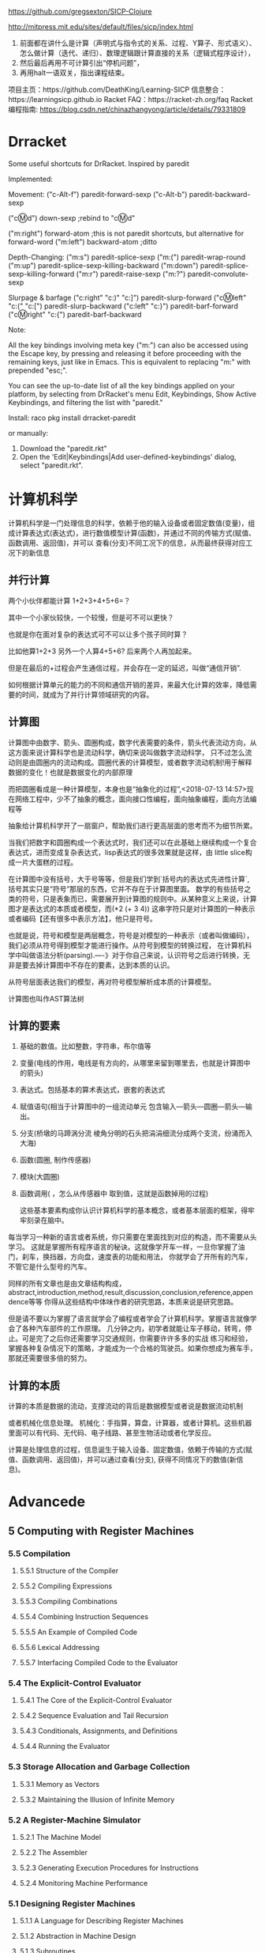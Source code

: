 https://github.com/gregsexton/SICP-Clojure

http://mitpress.mit.edu/sites/default/files/sicp/index.html

1. 前面都在讲什么是计算（声明式与指令式的关系、过程、Y算子、形式语义）、怎么做计算（迭代、递归）、数理逻辑跟计算直接的关系（逻辑式程序设计），
2. 然后最后再用不可计算引出“停机问题”，
3. 再用halt一语双关，指出课程结束。
项目主页：https://github.com/DeathKing/Learning-SICP
信息整合：https://learningsicp.github.io
Racket FAQ：https://racket-zh.org/faq
Racket编程指南: https://blog.csdn.net/chinazhangyong/article/details/79331809
* Drracket

:PROPERTIES:
:ID:       7f09c147-afa3-4968-9c59-e9ec56c9695f
:END:
Some useful shortcuts for DrRacket.
Inspired by paredit

Implemented:

  Movement:
    ("c-Alt-f") paredit-forward-sexp
    ("c-Alt-b") paredit-backward-sexp

    ("cⓂ️d") down-sexp ;rebind to "cⓂ️d"

    ("m:right") forward-atom ;this is not paredit shortcuts, but alternative for forward-word
    ("m:left") backward-atom ;ditto

  Depth-Changing:
    ("m:s") paredit-splice-sexp
    ("m:(") paredit-wrap-round
    ("m:up") paredit-splice-sexp-killing-backward
    ("m:down") paredit-splice-sexp-killing-forward
    ("m:r") paredit-raise-sexp
    ("m:?") paredit-convolute-sexp

  Slurpage & barfage
    ("c:right" "c:)" "c:]") paredit-slurp-forward
    ("cⓂ️left" "c:(" "c:[") paredit-slurp-backward
    ("c:left" "c:}") paredit-barf-forward
    ("cⓂ️right" "c:{") paredit-barf-backward

Note:

  All the key bindings involving meta key ("m:") can also be accessed
  using the Escape key, by pressing and releasing it before proceeding
  with the remaining keys, just like in Emacs. This is equivalent to
  replacing "m:" with prepended "esc;".

  You can see the up-to-date list of all the key bindings applied on
  your platform, by selecting from DrRacket's menu Edit, Keybindings,
  Show Active Keybindings, and filtering the list with "paredit."

Install:
  raco pkg install drracket-paredit

or manually:
  1. Download the "paredit.rkt"
  2. Open the 'Edit|Keybindings|Add user-defined-keybindings' dialog, select "paredit.rkt".
* 计算机科学
:PROPERTIES:
:ID:       638585e2-c594-4f9d-8a68-bd809ab31de0
:BRAIN_CHILDREN:
:END:
:RESOURCES:
:END:

计算机科学是一门处理信息的科学，依赖于他的输入设备或者固定数值(变量)，组成计算表达式(表达式)，进行数值模型计算(函数)，并通过不同的传输方式(赋值、函数调用、返回值)，并可以
查看(分支)不同工况下的信息，从而最终获得对应工况下的新信息
** 并行计算
:PROPERTIES:
:ID:       a8e44694-9e1e-48d2-926d-29f1f39d9fd4
:END:

两个小伙伴都能计算 1+2+3+4+5+6=？

其中一个小家伙较快，一个较慢，但是可不可以更快？

也就是你在面对复杂的表达式可不可以让多个孩子同时算？

比如他算1+2+3  另外一个人算4+5+6? 后来两个人再加起来。

但是在最后的+过程会产生通信过程，并会存在一定的延迟，叫做“通信开销”.

如何根据计算单元的能力的不同和通信开销的差异，来最大化计算的效率，降低需要的时间，就成为了并行计算领域研究的内容。
** 计算图
:PROPERTIES:
:ID:       34be527a-5c79-4e90-b05f-250fe2c40fc4
:END:

计算图中由数字、箭头、圆圈构成，数字代表需要的条件，箭头代表流动方向，从这方面来说计算科学也是流动科学，确切来说叫做数字流动科学，
只不过怎么流动则是由圆圈内的流动构成。圆圈代表的计算模型，或者数字流动机制!用于解释数据的变化！也就是数据变化的内部原理

而把圆圈看成是一种计算模型，本身也是“抽象化的过程”,<2018-07-13 14:57>现在网络工程中，少不了抽象的概念，面向接口性编程，面向抽象编程，面向方法编程等

抽象给计算机科学开了一扇窗户，帮助我们进行更高层面的思考而不为细节所累。

当我们把数字和圆圈构成一个表达式时，我们还可以在此基础上继续构成一个复合表达式，进而变成复杂表达式，lisp表达式的很多效果就是这样，由
little slice构成一片大蛋糕的过程。

在计算图中没有括号，大于号等等，但是我们学到`括号内的表达式先进性计算`, 括号其实只是“符号”那层的东西，它并不存在于计算图里面。
数学的有些括号之类的符号，只是表象而已，需要展开到计算图的规则中。从某种意义上来说，计算图才是表达式的本质或者模型，而(*2 (+ 3 4))
这串字符只是对计算图的一种表示或者编码【还有很多中表示方法】，他只是符号。

也就是说，符号和模型是两层概念，符号是对模型的一种表示（或者叫做编码），我们必须从符号得到模型才能进行操作。从符号到模型的转换过程，
在计算机科学中叫做语法分析(parsing).----》对于你自己来说，认识符号之后进行转换，无非是要去掉计算图中不存在的要素，达到本质的认识。

从符号层面表达我们的模型，再对符号模型解析成本质的计算模型。

计算图也叫作AST算法树
** 计算的要素
:PROPERTIES:
:ID:       e2bc6b54-0966-4e6b-8816-86269eff8dbe
:END:

1. 基础的数值。比如整数，字符串，布尔值等
2. 变量(电线的作用，电线是有方向的，从哪里来留到哪里去，也就是计算图中的箭头)
3. 表达式。包括基本的算术表达式，嵌套的表达式
4. 赋值语句(相当于计算图中的一组流动单元 包含输入---箭头---圆圈---箭头---输出。
5. 分支(桥墩的马蹄涡分流  棱角分明的石头把涓涓细流分成两个支流，纷涌而入大海)
6. 函数(圆圈, 制作传感器)
7. 模块(大圆圈)
8. 函数调用( ，怎么从传感器中 取到值，这就是函数掉用的过程)

   这些基本要素构成你认识计算机科学的基本概念，或者基本层面的框架，得牢牢刻录在脑中。

每当学习一种新的语言或者系统，你只需要在里面找到对应的构造，而不需要从头学习。
这就是掌握所有程序语言的秘诀。这就像学开车一样，一旦你掌握了油门，刹车，换挡器，方向盘，速度表的功能和用法，
你就学会了开所有的汽车，不管它是什么型号的汽车。

同样的所有文章也是由文章结构构成，abstract,introduction,method,result,discussion,conclusion,reference,appendence等等
你得从这些结构中体味作者的研究思路，本质来说是研究思路。

但是请不要以为掌握了语言就学会了编程或者学会了计算机科学。掌握语言就像学会了各种汽车部件的工作原理。
几分钟之内，初学者就能让车子移动，转弯，停止。可是完了之后你还需要学习交通规则，你需要许许多多的实战
练习和经验，掌握各种复杂情况下的策略，才能成为一个合格的驾驶员。如果你想成为赛车手，那就还需要很多倍的努力。
** 计算的本质
:PROPERTIES:
:ID:       88a7e809-4f03-4c0d-9604-fb389d6f92c5
:END:

计算的本质是数据的流动，支撑流动的背后是数据模型或者说是数据流动机制

或者机械化信息处理。
机械化：手指算，算盘，计算器，或者计算机。这些机器里面可以有代码、无代码、电子线路、甚至生物活动或者化学反应。

计算是处理信息的过程，信息诞生于输入设备、固定数值，依赖于传输的方式(赋值、函数调用、返回值)，并可以通过查看(分支),
获得不同情况下的数值(新信息)。
* Advancede
:PROPERTIES:
:ID:       f61a7032-556f-4ec6-8bc7-03bd01ff3926
:END:

** 5 Computing with Register Machines
:PROPERTIES:
:ID:       f8fa3f73-2daf-47b7-b017-de4b30cee72c
:END:

*** 5.5 Compilation
:PROPERTIES:
:ID:       b5aaed37-39a2-4d27-ae04-04984fd83b04
:END:
**** 5.5.1  Structure of the Compiler
:PROPERTIES:
:ID:       333d026f-26f1-45f4-8305-b1577cdc5fa3
:END:
**** 5.5.2  Compiling Expressions
:PROPERTIES:
:ID:       0c0a78a6-50ca-4273-989c-330e8e607875
:END:
**** 5.5.3  Compiling Combinations
:PROPERTIES:
:ID:       36e0673e-5b91-49c3-b1d3-af245dd5e14b
:END:
**** 5.5.4  Combining Instruction Sequences
:PROPERTIES:
:ID:       c8974961-5952-4c3c-8916-3828ad99a810
:END:
**** 5.5.5  An Example of Compiled Code
:PROPERTIES:
:ID:       68e3415e-d676-4f32-bdcc-3f768916ca35
:END:
**** 5.5.6  Lexical Addressing
:PROPERTIES:
:ID:       31a71322-8d2e-4eb8-ad56-a53d7554a784
:END:
**** 5.5.7  Interfacing Compiled Code to the Evaluator
:PROPERTIES:
:ID:       357910f4-9bd6-492d-8e87-9690d02e04da
:END:


*** 5.4 The Explicit-Control Evaluator
:PROPERTIES:
:ID:       4b288830-3f89-41d4-9a3c-3f5de9247323
:END:
**** 5.4.1  The Core of the Explicit-Control Evaluator
:PROPERTIES:
:ID:       6b1ce902-1440-4352-9260-4a5a7f6f6a4d
:END:
**** 5.4.2  Sequence Evaluation and Tail Recursion
:PROPERTIES:
:ID:       3a2e8626-7841-4895-9ed6-1faf0bda6990
:END:
**** 5.4.3  Conditionals, Assignments, and Definitions
:PROPERTIES:
:ID:       5228f7e7-5989-4e5e-99a4-fa09946fc239
:END:
**** 5.4.4  Running the Evaluator
:PROPERTIES:
:ID:       9cc52ca1-f44e-4a21-ac4f-348273f41f2f
:END:


*** 5.3 Storage Allocation and Garbage Collection
:PROPERTIES:
:ID:       f6a4b84d-fa86-4c41-ba60-28750b4a829e
:END:
**** 5.3.1  Memory as Vectors
:PROPERTIES:
:ID:       9df00166-ff10-403b-814f-b5bd8df9cc34
:END:
**** 5.3.2  Maintaining the Illusion of Infinite Memory
:PROPERTIES:
:ID:       2a36d82d-112f-44a7-b600-40092e8106f0
:END:



*** 5.2 A Register-Machine Simulator
:PROPERTIES:
:ID:       d4121662-1c0d-4e2e-b90c-f8eb4e84130b
:END:
**** 5.2.1  The Machine Model
:PROPERTIES:
:ID:       2a0d1a2d-d8de-4054-8528-4a5006f088ce
:END:
**** 5.2.2  The Assembler
:PROPERTIES:
:ID:       a4d114c9-5c04-4f5e-a088-1aa6781dc6a5
:END:
**** 5.2.3  Generating Execution Procedures for Instructions
:PROPERTIES:
:ID:       89d2287c-e001-4edb-90d2-f2673e63d32f
:END:
**** 5.2.4  Monitoring Machine Performance
:PROPERTIES:
:ID:       f50b56b0-fc6f-4341-b8e2-9648fbacea08
:END:


*** 5.1 Designing Register Machines
:PROPERTIES:
:ID:       5e4cccae-b246-4dfb-b558-4fefa1cd3538
:END:
**** 5.1.1  A Language for Describing Register Machines
:PROPERTIES:
:ID:       0e76db61-7854-4de4-831e-193ae6208643
:END:
**** 5.1.2  Abstraction in Machine Design
:PROPERTIES:
:ID:       bbbfe86d-e634-4b12-ac42-172a07a07d3c
:END:
**** 5.1.3  Subroutines
:PROPERTIES:
:ID:       810aa9c4-2129-483f-9cc5-14d8ceab292b
:END:
**** 5.1.4  Using a Stack to Implement Recursion
:PROPERTIES:
:ID:       3671e05f-7a5c-4772-b6a2-9152c3375911
:END:
**** 5.1.5  Instruction Summary
:PROPERTIES:
:ID:       0678ff2b-16c1-4e2f-8b40-eec1c194cfcb
:END:



** 4 Metalinguistic Abstraction
:PROPERTIES:
:ID:       39b4331c-b3de-489f-aec2-15407406a784
:END:
*** 4.4 Logic Programming
:PROPERTIES:
:ID:       48e52255-8aa3-433a-bf3a-89c1c943e656
:END:
**** 4.4.1  Deductive Information Retrieval
:PROPERTIES:
:ID:       6225f976-f17b-4640-abdc-d9bfe53ed80f
:END:
**** 4.4.2  How the Query System Works
:PROPERTIES:
:ID:       bb8f9cad-ce2d-47d0-a3e4-f41bb9e6a139
:END:
**** 4.4.3  Is Logic Programming Mathematical Logic?
:PROPERTIES:
:ID:       43d75fd9-3c10-469c-b447-55f7f4e517bd
:END:
**** 4.4.4  Implementing the Query System
:PROPERTIES:
:ID:       84c8b08a-5617-4efd-9f8c-0aca90e52b37
:END:


*** 4.3 Variations on a Scheme -- Nondeterministic Computing
:PROPERTIES:
:ID:       8bbfdb07-80d6-4716-8fca-1249185b29de
:END:
**** 4.3.1  Amb and Search
:PROPERTIES:
:ID:       f55beb35-d554-4d05-81c3-ab9070bb4ee4
:END:
**** 4.3.2  Examples of Nondeterministic Programs
:PROPERTIES:
:ID:       6397da86-c961-4e77-8325-6e5d1a923aa6
:END:
**** 4.3.3  Implementing the Amb Evaluator
:PROPERTIES:
:ID:       b4711c50-3e0e-429a-8bd6-d132f51410c6
:END:



*** 4.2 Variations on a Scheme---Lazy Evaluation
:PROPERTIES:
:ID:       e0a9a5ae-71ba-4780-bdab-84450ac607ba
:END:
**** 4.2.1  Normal Order and Applicative Order
:PROPERTIES:
:ID:       3446c5a7-266a-406d-bf89-1311529410c9
:END:
**** 4.2.2  An Interpreter with Lazy Evaluation
:PROPERTIES:
:ID:       b70b1904-119b-4eeb-8d8b-d3d867a0fca1
:END:
**** 4.2.3  Streams as Lazy Lists
:PROPERTIES:
:ID:       8f8ee219-f7fa-4fab-bcb3-db96d09023d7
:END:

*** 4.1 The Metacircular Evaluator
:PROPERTIES:
:ID:       7a444528-a18c-4189-8f8f-ff3c01fff5a9
:END:
**** 4.1.1  The Core of the Evaluator
:PROPERTIES:
:ID:       5b0b922d-f1af-4ea8-a829-f275151edea2
:END:
**** 4.1.2  Representing Expressions
:PROPERTIES:
:ID:       5c7dfca2-28f1-4c14-8739-d556169668b0
:END:
**** 4.1.3  Evaluator Data Structures
:PROPERTIES:
:ID:       c69f36e7-12e1-4f85-8fdb-6e8022be6a71
:END:
**** 4.1.4  Running the Evaluator as a Program
:PROPERTIES:
:ID:       16bc10e6-f84b-43b9-9c89-91c587e11447
:END:
**** 4.1.5  Data as Programs
:PROPERTIES:
:ID:       78a34a5a-94c1-4c3f-8597-44caad4d312f
:END:
**** 4.1.6  Internal Definitions
:PROPERTIES:
:ID:       914673b4-b6b5-4d52-a05c-5e7dce668e11
:END:
**** 4.1.7  Separating Syntactic Analysis from Execution
:PROPERTIES:
:ID:       92ab7c2b-3f3a-4e95-beba-b1658fb552b8
:END:
 

* Basic
:PROPERTIES:
:ID:       bbb1be03-6ae0-4ba9-9448-89d9ab4c1788
:END:
** 3 Modularity,Objects,and State
:PROPERTIES:
:ID:       f45df20e-ba73-469a-9ba8-16eded559b77
:END:
*** 3.5 Streams
:PROPERTIES:
:ID:       e34f0ea5-b75d-47de-87e4-fbb97e7113b5
:END:
**** 3.5.1  Streams Are Delayed Lists
:PROPERTIES:
:ID:       6af7f13e-2a08-47a1-9918-5e5c8dc13c1e
:END:
**** 3.5.2  Infinite Streams
:PROPERTIES:
:ID:       71f10154-7620-48a4-9992-7cac674e3fce
:END:
**** 3.5.3  Exploiting the Stream Paradigm
:PROPERTIES:
:ID:       c052fa21-0faa-4697-92f1-b8a3a6a59cd9
:END:
**** 3.5.4  Streams and Delayed Evaluation
:PROPERTIES:
:ID:       1b129037-10b6-41d4-b197-74e405e39b90
:END:
**** 3.5.5  Modularity of Functional Programs and Modularity of Objects
:PROPERTIES:
:ID:       8b294673-1466-4793-9336-3949e67cedcd
:END:


*** 3.4 Concurrency:Time Is of the Essence
:PROPERTIES:
:ID:       45bdd041-de94-4f50-8699-1a0c2eebc0de
:END:
**** 3.4.1  The Nature of Time in Concurrent Systems
:PROPERTIES:
:ID:       660b4d21-d0c3-4364-8ac7-29101e654a7d
:END:
**** 3.4.2  Mechanisms for Controlling Concurrency
:PROPERTIES:
:ID:       0517b4fb-8b71-43aa-95b1-1c4c5b984fae
:END:


*** 3.3 Modeling with Mutable Data
:PROPERTIES:
:ID:       a1f3d53a-7141-40d4-bc1a-80a0febe7aa2
:END:
**** 3.3.1  Mutable List Structure
:PROPERTIES:
:ID:       78a97156-b782-47cf-b801-1a5f78afd995
:END:
**** 3.3.2  Representing Queues
:PROPERTIES:
:ID:       f90033ad-344a-44a4-9eae-779ecee679f4
:END:
**** 3.3.3  Representing Tables
:PROPERTIES:
:ID:       367a01e0-bd94-4295-b58a-268a41c7f007
:END:
**** 3.3.4  A Simulator for Digital Circuits
:PROPERTIES:
:ID:       344446ec-18c9-45d0-8ac5-3c08f48db94d
:END:
**** 3.3.5  Propagation of Constraints
:PROPERTIES:
:ID:       5599cdd1-e489-4734-a787-265ada9522a0
:END:


*** 3.2 The Environment Model of Evaluation
:PROPERTIES:
:ID:       15ba7597-89e7-4589-903b-5372e1346305
:END:
**** 3.2.1  The Rules for Evaluation
:PROPERTIES:
:ID:       e5ce0628-518a-4fe1-9a34-cfa45f851cd0
:END:
**** 3.2.2  Applying Simple Procedures
:PROPERTIES:
:ID:       0e851871-00de-434c-97c9-43a3aa63a327
:END:
**** 3.2.3  Frames as the Repository of Local State
:PROPERTIES:
:ID:       0f347208-1a76-4f04-8598-cec6f519eca9
:END:
**** 3.2.4  Internal Definitions
:PROPERTIES:
:ID:       4aadfbcb-cd28-489a-9153-7c884e9c016d
:END:


*** 3.1 Assignment and Local State
:PROPERTIES:
:ID:       34f31574-407f-4cc4-aa62-9a1799317c31
:END:
**** 3.1.1  Local State Variables
:PROPERTIES:
:ID:       eed5a482-7932-45b4-95b6-dac38731171c
:END:
**** 3.1.2  The Benefits of Introducing Assignment
:PROPERTIES:
:ID:       2335e717-3482-4a1f-8d25-152b0bcfe67e
:END:
**** 3.1.3  The Costs of Introducing Assignment
:PROPERTIES:
:ID:       4d65c4b5-f1be-4f3c-a1ac-47875b032d89
:END:


** 2 Building Abstractions with Data
:PROPERTIES:
:ID:       3b16776b-e53e-4f62-bfb2-c41eea5e0281
:END:
*** 2.5 Systems with Generic Operations
:PROPERTIES:
:ID:       3b1300aa-e880-414d-acfe-7d3ba28c7b90
:END:
**** 2.5.1  Generic Arithmetic Operations
:PROPERTIES:
:ID:       477f0e32-a949-4496-ac14-340e22ddc3d1
:END:
**** 2.5.2  Combining Data of Different Types
:PROPERTIES:
:ID:       e6857034-062d-49f9-a860-9cfa126e8b4a
:END:
**** 2.5.3  Example: Symbolic Algebra
:PROPERTIES:
:ID:       c8444e09-1631-4a1f-a0df-2162b50f499d
:END:



*** 2.4 Multiple Representations for Abstract data
:PROPERTIES:
:ID:       97c3a711-d11b-4840-acd2-1f97495f3b38
:END:
**** 2.4.1  Representations for Complex Numbers
:PROPERTIES:
:ID:       161724a4-6607-4734-a46a-2804301d7138
:END:
**** 2.4.2  Tagged data
:PROPERTIES:
:ID:       d2a5ddc2-170a-4735-9a7a-5f97a847761f
:END:
**** 2.4.3  Data-Directed Programming and Additivity
:PROPERTIES:
:ID:       7fcee2b1-a0bf-47c3-b405-85b93861c2c1
:END:


*** 2.3 Symbolic Data
:PROPERTIES:
:ID:       cec1aea8-fbaf-44b9-baa1-cd6930f3e8e9
:END:
**** 2.3.1  Quotation
:PROPERTIES:
:ID:       efa30a0d-46a0-4b9b-abd2-996c7cc28428
:END:
**** 2.3.2  Example: Symbolic Differentiation
:PROPERTIES:
:ID:       94f0fe56-c78f-4280-91a9-64a920fa69e4
:END:
**** 2.3.3  Example: Representing Sets
:PROPERTIES:
:ID:       ad493232-d256-4488-a215-32e1aef81619
:END:
**** 2.3.4  Example: Huffman Encoding Trees
:PROPERTIES:
:ID:       901f9c09-5f4f-4106-bdd9-d0ea1a4ff9dd
:END:

*** 2.2 Hierachical data and the Closure Property
:PROPERTIES:
:ID:       9e2278fe-7291-4794-9e86-6c3ea5ee1dc3
:END:

**** 2.2.1  Representing Sequences
:PROPERTIES:
:ID:       dfc44634-2a06-456b-97e7-377ef9f41c8f
:END:
**** 2.2.2  Hierarchical Structures
:PROPERTIES:
:ID:       2d9025f2-e0b3-4803-bea1-e09fe0f77da4
:END:
**** 2.2.3  Sequences as Conventional Interfaces
:PROPERTIES:
:ID:       a128f6aa-332d-442e-83f3-68e1ae357d43
:END:
**** 2.2.4  Example: A Picture Language
:PROPERTIES:
:ID:       ff873936-7de1-4db2-9f58-f0b2b8b438d6
:END:


*** 2.1 Introduction to Data Abstraction
:PROPERTIES:
:ID:       b80ebc70-398d-43ad-a38c-aac7b3e3b2ba
:END:

****  2.1.1  Example: Arithmetic Operations for Rational Numbers
:PROPERTIES:
:ID:       7ca74747-35d3-43a6-840d-84a6024b923a
:END:
****  2.1.2  Abstraction Barriers
:PROPERTIES:
:ID:       ba3cd7dd-1c5e-474e-9933-0a684678318d
:END:
****  2.1.3  What Is Meant by Data?
:PROPERTIES:
:ID:       b441a3d6-bb36-4f83-bfde-88c8ea5ce84f
:END:
****  2.1.4  Extended Exercise: Interval Arithmetic
:PROPERTIES:
:ID:       4bbdcfd3-0be3-429b-8ea4-fe3be8f27b9f
:END:
** 1 Building Abstraction with Procedures
:PROPERTIES:
:ID:       a0ca1bb5-cc16-4a31-b4fe-aefc89b4d536
:END:
*** 1.3 Formulating Abstractions with Higher-Order Procedures
:PROPERTIES:
:ID:       0b6e913d-1815-4e51-8826-7dd90e411f01
:END:
**** 1.3.2 Constructing Procedures Using Lambda
:PROPERTIES:
:ID:       ad97756a-d9f1-4272-b953-7d517feb4234
:END:


#+BEGIN_SRC scheme
  (define (sum term a next b)
      (if (> a b)
          0
          (+ (term a)
              (sum term (next a) next b))))

; racket状态下 初始文件有效
;    (define (inc n) (+ n 1))

;    (define (cube x) (* x x x))

    (define (sum-cubes a b)
      (sum cube a inc b))

    (sum-cubes 1 10)
#+END_SRC

#+RESULTS:
: 3025


***** test2


geiser-racket-init-file

#+NAME: Integral
#+BEGIN_SRC scheme 
      (define (sum term a next b)
        (if (> a b)
            0
            (+ (term a)
               (sum term (next a) next b))))

      (define (pi-sum a b)
        (sum (lambda (x) (/ 1.0 (* x (+ x 2))))
             a
             (lambda (x) (+ x 4))
             b))



      (define (integral f a b dx)
        (* (sum f
                (+ a (/ dx 2.0))
                (lambda (x) (+ x dx))
                b)
           dx))

    (define (square x) (* x x))


  ;  ((lambda (x y z) (+ x y (square z))) 1 2 3)

      (define (f x y)
        (define a (+ 1 (* x y)))
        (define b (- 1 y))
        (+ (* x (square a))
           (* y b)
           (* a b)))

      (f 5 6)

#+END_SRC

#+RESULTS: Integral
: 4620


***** factorial test

#+NAME: factorial
#+BEGIN_SRC scheme
  (factorial 4)
#+END_SRC

#+RESULTS: factorial
: 24


